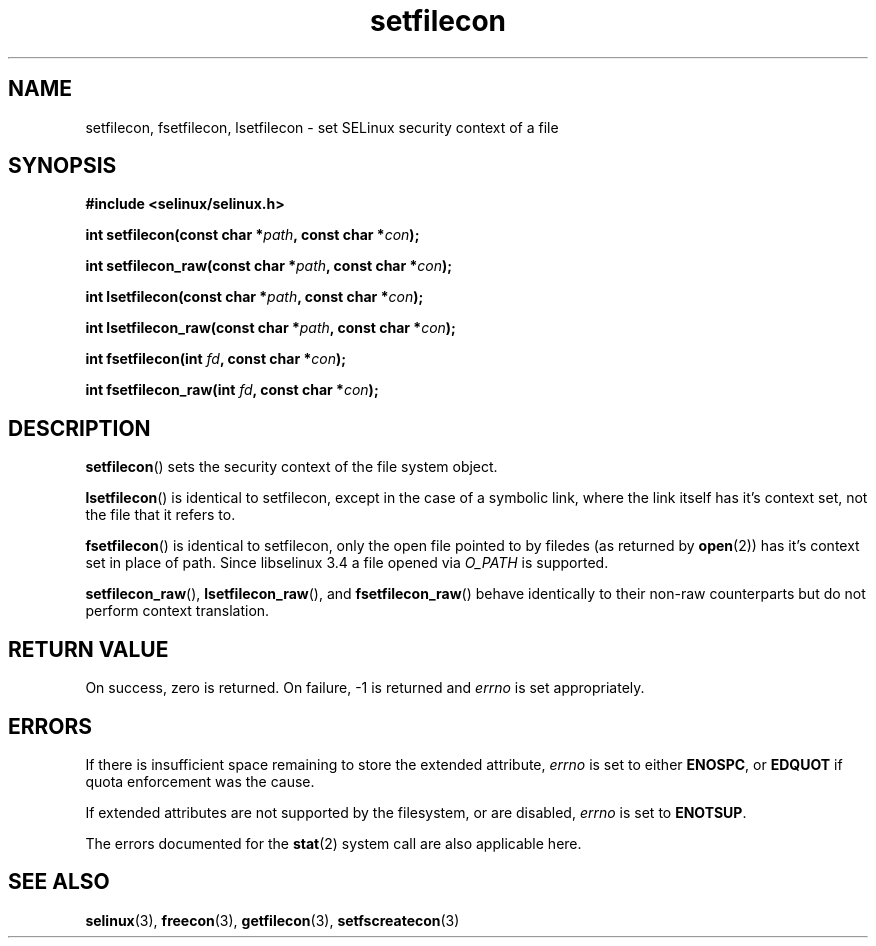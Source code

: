 .TH "setfilecon" "3" "1 January 2004" "russell@coker.com.au" "SELinux API documentation"
.SH "NAME"
setfilecon, fsetfilecon, lsetfilecon \- set SELinux security context of a file
.
.SH "SYNOPSIS"
.B #include <selinux/selinux.h>
.sp
.BI "int setfilecon(const char *" path ", const char *" con );
.sp
.BI "int setfilecon_raw(const char *" path ", const char *" con );
.sp
.BI "int lsetfilecon(const char *" path ", const char *" con );
.sp
.BI "int lsetfilecon_raw(const char *" path ", const char *" con );
.sp
.BI "int fsetfilecon(int "fd ", const char *" con );
.sp
.BI "int fsetfilecon_raw(int "fd ", const char *" con );
.
.SH "DESCRIPTION"
.BR setfilecon ()
sets the security context of the file system object.

.BR lsetfilecon ()
is identical to setfilecon, except in the case of a symbolic link, where the
link itself has it's context set, not the file that it refers to.

.BR fsetfilecon ()
is identical to setfilecon, only the open file pointed to by filedes (as
returned by
.BR open (2))
has it's context set in place of path.  Since libselinux 3.4 a file opened via
.I O_PATH
is supported.

.BR setfilecon_raw (),
.BR lsetfilecon_raw (),
and
.BR fsetfilecon_raw ()
behave identically to their non-raw counterparts but do not perform context
translation.
.
.SH "RETURN VALUE"
On success, zero is returned. On failure, \-1 is returned and
.I errno
is set appropriately.
.
.SH "ERRORS"
If there is insufficient space remaining to store the extended
attribute,
.I errno
is set to either
.BR ENOSPC ,
or
.B EDQUOT
if quota enforcement was the cause.

If extended attributes are not supported by the filesystem, or are disabled,
.I errno
is set to
.BR ENOTSUP .

The errors documented for the
.BR stat (2)
system call are also applicable here.
.
.SH "SEE ALSO"
.BR selinux "(3), " freecon "(3), " getfilecon "(3), " setfscreatecon "(3)"
